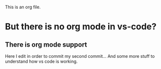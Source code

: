 This is an org file.

* But there is no org mode in vs-code?
** There is org mode support 

Here I edit in order to commit my second commit...
And some more stuff to understand how vs code is working.

